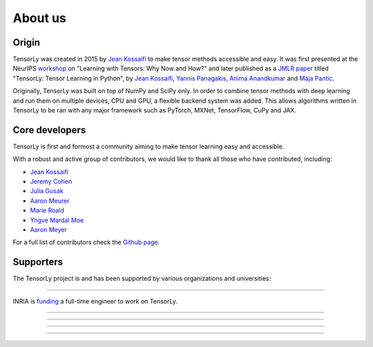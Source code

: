 About us
========

Origin
------

TensorLy was created in 2015 by `Jean Kossaifi`_ to make tensor methods accessible and easy. 
It was first presented at the 
NeurIPS `workshop <https://nips.cc/Conferences/2016/Schedule?showEvent=6230>`_ 
on "Learning with Tensors: Why Now and How?" and 
later published as a `JMLR paper <http://jmlr.org/papers/v20/18-277.html>`_ titled
"TensorLy: Tensor Learning in Python", 
by `Jean Kossaifi`_, `Yannis Panagakis`_, `Anima Anandkumar`_ and `Maja Pantic`_.

Originally, TensorLy was built on top of NumPy and SciPy only. In order to combine tensor methods with deep learning and run them on multiple devices, CPU and GPU, a flexible backend system was added.
This allows algorithms written in TensorLy to be ran with any major framework such as PyTorch, MXNet, TensorFlow, CuPy and JAX.

Core developers
-----------------

TensorLy is first and formost a community 
aiming to make tensor learning easy and accessible.

With a robust and active group of contributors, we would like to thank all those who have contributed, including:

* `Jean Kossaifi`_
* `Jeremy Cohen <https://jeremy-e-cohen.jimdofree.com/>`_
* `Julia Gusak <https://juliagusak.github.io/about/>`_
* `Aaron Meurer <https://www.asmeurer.com/blog/about/>`_
* `Marie Roald <https://github.com/MarieRoald>`_ 
* `Yngve Mardal Moe <https://github.com/yngvem>`_ 
* `Aaron Meyer <https://ameyer.me>`_ 

For a full list of contributors check the `Github page <https://github.com/tensorly/tensorly/graphs/contributors>`_.


Supporters
----------

The TensorLy project is and has been supported by various organizations and universities:

.. image:: _static/logo_nvidia.png
   :width: 150pt
   :align: center
   :target: https://www.nvidia.com
   :alt: NVIDIA

........  

.. image:: _static/logo_inria.png
   :width: 150pt
   :align: center
   :target: https://www.inria.fr/fr
   :alt: INRIA

INRIA is `funding <https://jobs.inria.fr/public/classic/en/offres/2020-02715>`_ a full-time engineer to work on TensorLy.

........  


.. image:: _static/logo_imperial.png
   :width: 150pt
   :align: center
   :target: https://www.imperial.ac.uk
   :alt: Imperial College London


........  

.. image:: _static/logo_caltech.png
   :width: 150pt
   :align: center
   :target: https://www.caltech.edu
   :alt: California Institute of Technology

........  

.. image:: _static/logo_athens.png
   :width: 150pt
   :align: center
   :target: https://en.uoa.gr
   :alt: National and Kapodistrian University of Athens

........  


.. _Jean Kossaifi: http://jeankossaifi.com/

.. _Yannis Panagakis: https://ibug.doc.ic.ac.uk/people/ypanagakis

.. _Maja Pantic: https://ibug.doc.ic.ac.uk/maja/

.. _Anima Anandkumar: http://tensorlab.cms.caltech.edu/users/anima/
